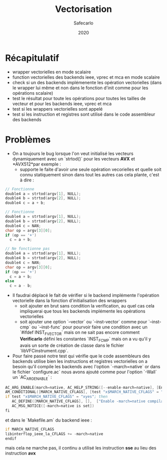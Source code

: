 #+title: Vectorisation
#+author: Safecarlo
#+date: 2020

* Récapitulatif

  - wrapper vectorielles en mode scalaire
  - function vectorielles des backends ieee, vprec et mca en mode
    scalaire
  - check si un des backends implémenente les opération vectorielles
    (dans le wrapper lui même et non dans le fonction d'init comme
    pour les opérations scalaire)
  - test le résultat pour toute les opérations pour toutes les tailles
    de vecteur et pour les backends ieee, vprec et mca
  - test si les wrappers vectorielles sont appelé
  - test si les instruction et registres sont utilisé dans le code
    assembleur des backends

* Problèmes

  - On a toujours le bug lorsque l'on veut initialisé les vecteurs
    dynamiquement avec un `strtod()` pour les vecteurs *AVX* et
    *AVX512*par exemple :
    - supporte le faite d'avoir une seule opération vecorielles et
      quelle soit connu statiquement sinon dans tout les autres cas
      cela plante, c'est à dire :
      
#+begin_src c
// Fonctionne
double4 a = strtod(argv[1], NULL);
double4 b = strtod(argv[2], NULL);
double4 c = a + b;
#+end_src

#+begin_src c
// Fonctionne
double4 a = strtod(argv[1], NULL);
double4 b = strtod(argv[2], NULL);
double4 c = NAN;
char op = argv[3][0];
if (op == '+')
  c = a + b;
#+end_src

#+begin_src c
// Ne fonctionne pas
double4 a = strtod(argv[1], NULL);
double4 b = strtod(argv[2], NULL);
double4 c = NAN;
char op = argv[3][0];
if (op == '+')
  c = a + b;
else
  c = a - b;
#+end_src

  - Il faudrai déplacé le fait de vérifier si le backend implémente
    l'opération vectorielle dans la fonction d'initialisation des
    wrappers
    - soit ajouter en brut sans condition la verification, au quel cas
      cela impliquerai que tous les backends implémente les opérations
      vectorielles
    - soit ajouter une option `--vector` ou `--inst-vector` comme pour
      `--inst-cmp` ou `--inst-func` pour pourvoir faire une condition
      avec un `#ifdef INST_FVECTOR` mais on ne sait pas encore comment 
      *Verificarlo* défini les constantes `INST_FCMP` mais on a vu
      qu'il y avais un sorte de création de classe dans le fichier
      `libVFCinstrument.cpp`.

  - Pour faire passé notre test qui vérifie que le code assembleurs
    des backends utilise bien les instructions et registres
    vectorielles on a besoin qu'il compile les backends avec l'option
    `-march=native` or dans le fichier `configure.ac` nous avons
    ajouté comme pour l'option `-Wall` un `AC_ARG_ENABLE` :

#+begin_src asm
AC_ARG_ENABLE(march=native, AC_HELP_STRING([--enable-march=native], [Enable -march=native compilation flag]), [MARCH_NATIVE_CFLAGS="yes"])
AM_CONDITIONAL([MARCH_NATIVE_CFLAGS], [test "x$MARCH_NATIVE_CFLAGS" = "xyes"])
if test "x$MARCH_NATIVE_CFLAGS" = "xyes"; then
   AC_DEFINE([MARCH_NATIVE_CFLAGS], [],  ["Enable -march=native compilation flag"])
   AC_MSG_NOTICE([-march=native is set])
fi
#+end_src

    et dans le `Makefile.am` du backend ieee :

#+begin_src asm
if MARCH_NATIVE_CFLAGS
libinterflop_ieee_la_CFLAGS += -march=native
endif
#+end_src

    mais cela ne marche pas, il continu a utilisé les instruction *sse*
    au lieu des instruction *avx*
